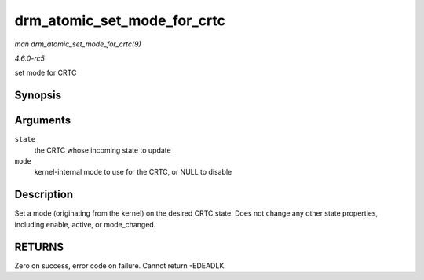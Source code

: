 .. -*- coding: utf-8; mode: rst -*-

.. _API-drm-atomic-set-mode-for-crtc:

============================
drm_atomic_set_mode_for_crtc
============================

*man drm_atomic_set_mode_for_crtc(9)*

*4.6.0-rc5*

set mode for CRTC


Synopsis
========

.. c:function:: int drm_atomic_set_mode_for_crtc( struct drm_crtc_state * state, struct drm_display_mode * mode )

Arguments
=========

``state``
    the CRTC whose incoming state to update

``mode``
    kernel-internal mode to use for the CRTC, or NULL to disable


Description
===========

Set a mode (originating from the kernel) on the desired CRTC state. Does
not change any other state properties, including enable, active, or
mode_changed.


RETURNS
=======

Zero on success, error code on failure. Cannot return -EDEADLK.


.. ------------------------------------------------------------------------------
.. This file was automatically converted from DocBook-XML with the dbxml
.. library (https://github.com/return42/sphkerneldoc). The origin XML comes
.. from the linux kernel, refer to:
..
.. * https://github.com/torvalds/linux/tree/master/Documentation/DocBook
.. ------------------------------------------------------------------------------
